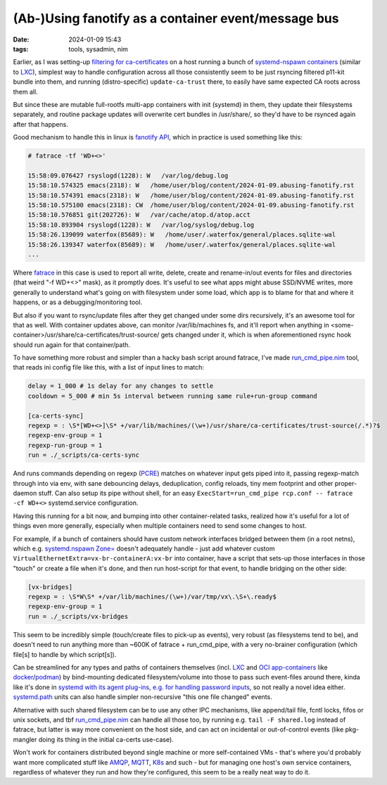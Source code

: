 (Ab-)Using fanotify as a container event/message bus
####################################################

:date: 2024-01-09 15:43
:tags: tools, sysadmin, nim


Earlier, as I was setting-up `filtering for ca-certificates`_ on a host running
a bunch of `systemd-nspawn containers`_ (similar to LXC_), simplest way to handle
configuration across all those consistently seem to be just rsyncing filtered
p11-kit bundle into them, and running (distro-specific) ``update-ca-trust`` there,
to easily have same expected CA roots across them all.

But since these are mutable full-rootfs multi-app containers with init (systemd)
in them, they update their filesystems separately, and routine package updates
will overwrite cert bundles in /usr/share/, so they'd have to be rsynced again
after that happens.

Good mechanism to handle this in linux is `fanotify API`_, which in practice is
used something like this:

.. code-block:: console

  # fatrace -tf 'WD+<>'

  15:58:09.076427 rsyslogd(1228): W   /var/log/debug.log
  15:58:10.574325 emacs(2318): W   /home/user/blog/content/2024-01-09.abusing-fanotify.rst
  15:58:10.574391 emacs(2318): W   /home/user/blog/content/2024-01-09.abusing-fanotify.rst
  15:58:10.575100 emacs(2318): CW  /home/user/blog/content/2024-01-09.abusing-fanotify.rst
  15:58:10.576851 git(202726): W   /var/cache/atop.d/atop.acct
  15:58:10.893904 rsyslogd(1228): W   /var/log/syslog/debug.log
  15:58:26.139099 waterfox(85689): W   /home/user/.waterfox/general/places.sqlite-wal
  15:58:26.139347 waterfox(85689): W   /home/user/.waterfox/general/places.sqlite-wal
  ...

Where fatrace_ in this case is used to report all write, delete, create and
rename-in/out events for files and directories (that weird "-f WD+<>" mask),
as it promptly does.
It's useful to see what apps might abuse SSD/NVME writes, more generally
to understand what's going on with filesystem under some load, which app
is to blame for that and where it happens, or as a debugging/monitoring tool.

But also if you want to rsync/update files after they get changed under some
dirs recursively, it's an awesome tool for that as well.
With container updates above, can monitor /var/lib/machines fs, and it'll report
when anything in <some-container>/usr/share/ca-certificates/trust-source/ gets
changed under it, which is when aforementioned rsync hook should run again for
that container/path.

To have something more robust and simpler than a hacky bash script around
fatrace, I've made `run_cmd_pipe.nim`_ tool, that reads ini config file like this,
with a list of input lines to match:

.. code-block:: ini

  delay = 1_000 # 1s delay for any changes to settle
  cooldown = 5_000 # min 5s interval between running same rule+run-group command

  [ca-certs-sync]
  regexp = : \S*[WD+<>]\S* +/var/lib/machines/(\w+)/usr/share/ca-certificates/trust-source(/.*)?$
  regexp-env-group = 1
  regexp-run-group = 1
  run = ./_scripts/ca-certs-sync

And runs commands depending on regexp (PCRE_) matches on whatever input gets
piped into it, passing regexp-match through into via env, with sane debouncing delays,
deduplication, config reloads, tiny mem footprint and other proper-daemon stuff.
Can also setup its pipe without shell, for an easy ``ExecStart=run_cmd_pipe rcp.conf
-- fatrace -cf WD+<>`` systemd.service configuration.

Having this running for a bit now, and bumping into other container-related
tasks, realized how it's useful for a lot of things even more generally,
especially when multiple containers need to send some changes to host.

For example, if a bunch of containers should have custom network interfaces
bridged between them (in a root netns), which e.g. `systemd.nspawn Zone=`_
doesn't adequately handle - just add whatever custom
``VirtualEthernetExtra=vx-br-containerA:vx-br`` into container, have a script
that sets-up those interfaces in those "touch" or create a file when it's done,
and then run host-script for that event, to handle bridging on the other side:

.. code-block:: ini

  [vx-bridges]
  regexp = : \S*W\S* +/var/lib/machines/(\w+)/var/tmp/vx\.\S+\.ready$
  regexp-env-group = 1
  run = ./_scripts/vx-bridges

This seem to be incredibly simple (touch/create files to pick-up as events),
very robust (as filesystems tend to be), and doesn't need to run anything more
than ~600K of fatrace + run_cmd_pipe, with a very no-brainer configuration
(which file[s] to handle by which script[s]).

Can be streamlined for any types and paths of containers themselves
(incl. LXC_ and `OCI app-containers`_ like docker_/podman_) by bind-mounting
dedicated filesystem/volume into those to pass such event-files around there,
kinda like it's done in `systemd with its agent plug-ins, e.g. for handling
password inputs`_, so not really a novel idea either.
`systemd.path`_ units can also handle simpler non-recursive "this one file changed" events.

Alternative with such shared filesystem can be to use any other IPC mechanisms,
like append/tail file, fcntl locks, fifos or unix sockets, and tbf `run_cmd_pipe.nim`_
can handle all those too, by running e.g. ``tail -F shared.log`` instead of fatrace,
but latter is way more convenient on the host side, and can act on incidental or
out-of-control events (like pkg-mangler doing its thing in the initial ca-certs use-case).

Won't work for containers distributed beyond single machine or more self-contained VMs -
that's where you'd probably want more complicated stuff like AMQP_, MQTT_, K8s_ and such -
but for managing one host's own service containers, regardless of whatever they run and
how they're configured, this seem to be a really neat way to do it.


.. _filtering for ca-certificates:
  https://blog.fraggod.net/2023/12/28/trimming-down-list-of-trusted-tls-ca-certificates-system-wide-using-a-whitelist-approach.html
.. _systemd-nspawn containers: https://wiki.archlinux.org/title/systemd-nspawn
.. _LXC: https://linuxcontainers.org/
.. _fanotify API: https://man.archlinux.org/man/fanotify.7
.. _fatrace: https://github.com/martinpitt/fatrace
.. _run_cmd_pipe.nim: https://github.com/mk-fg/fgtk#run_cmd_pipenim
.. _PCRE: https://en.wikipedia.org/wiki/Perl_Compatible_Regular_Expressions
.. _systemd.nspawn Zone=: https://man.archlinux.org/man/systemd.nspawn.5#[NETWORK]_SECTION_OPTIONS
.. _OCI app-containers: https://en.wikipedia.org/wiki/Open_Container_Initiative
.. _docker: https://www.docker.com/
.. _podman: https://podman.io/
.. _systemd with its agent plug-ins, e.g. for handling password inputs: https://systemd.io/PASSWORD_AGENTS/
.. _systemd.path: https://man.archlinux.org/man/systemd.path.5
.. _AMQP: https://en.wikipedia.org/wiki/Advanced_Message_Queuing_Protocol
.. _MQTT: https://en.wikipedia.org/wiki/MQTT
.. _K8s: https://en.wikipedia.org/wiki/Kubernetes

